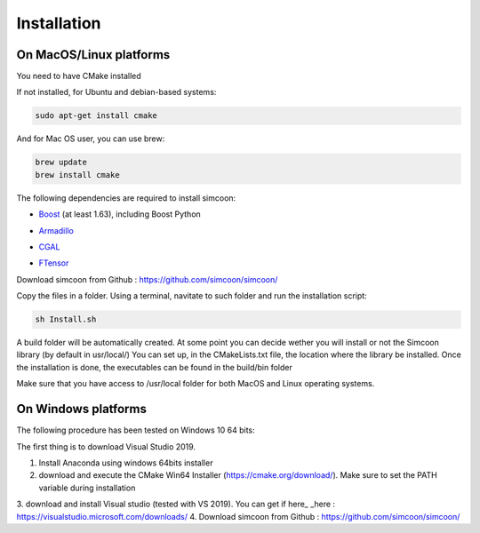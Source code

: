 Installation
========

On MacOS/Linux platforms
----------------

You need to have CMake installed

.. image:: _static/CMake.png

If not installed, for Ubuntu and debian-based systems:

.. code-block:: none

    sudo apt-get install cmake 

And for Mac OS user, you can use brew:

.. code-block:: none

   brew update
   brew install cmake

The following dependencies are required to install simcoon: 

- Boost_ (at least 1.63), including Boost Python
.. _Boost : https://www.boost.org
- Armadillo_ 
.. _Armadillo : http://arma.sourceforge.net
- CGAL_
.. _CGAL : https://www.cgal.org
- FTensor_
.. _FTensor : https://bitbucket.org/wlandry/ftensor

.. image:: _static/boost_logo.png
.. image:: _static/Armadillo_logo.png
.. image:: _static/CGAL_logo.png

Download simcoon from Github : https://github.com/simcoon/simcoon/

Copy the files in a folder. Using a terminal, navitate to such folder and run the installation script:

.. code-block:: none

    sh Install.sh
    
A build folder will be automatically created. At some point you can decide wether you will install or not the Simcoon library (by default in usr/local/)
You can set up, in the CMakeLists.txt file, the location where the library be installed. 
Once the installation is done, the executables can be found in the build/bin folder

Make sure that you have access to /usr/local folder for both MacOS and Linux operating systems.

On Windows platforms
----------------

The following procedure has been tested on Windows 10 64 bits:

The first thing is to download Visual Studio 2019.

1. Install Anaconda using windows 64bits installer
2. download and execute the CMake Win64 Installer (https://cmake.org/download/). Make sure to set the PATH variable during installation
3. download and install Visual studio (tested with VS 2019). You can get if here_
_here : https://visualstudio.microsoft.com/downloads/
4. Download simcoon from Github : https://github.com/simcoon/simcoon/


